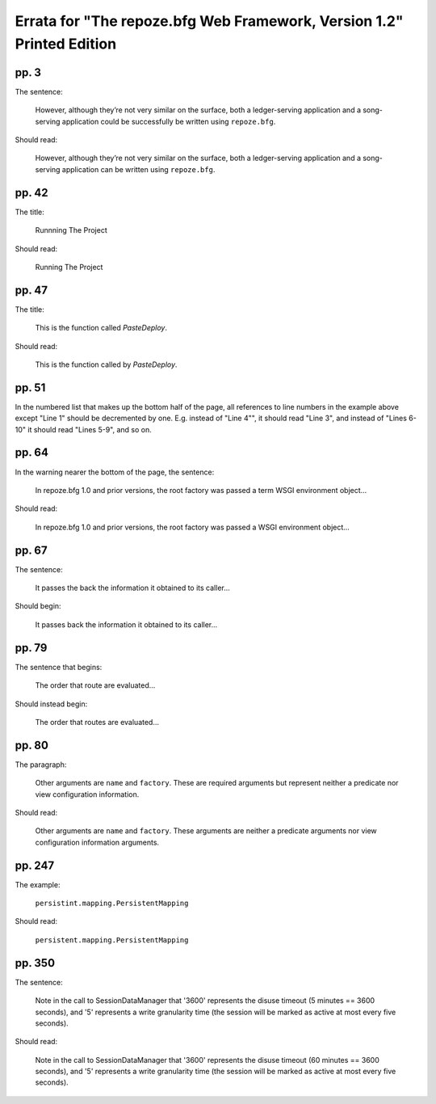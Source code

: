 Errata for "The repoze.bfg Web Framework, Version 1.2" Printed Edition
======================================================================

pp. 3
-----

The sentence:

   However, although they’re not very similar on the surface, both a
   ledger-serving application and a song-serving application could be
   successfully be written using ``repoze.bfg``.

Should read:

   However, although they’re not very similar on the surface, both a
   ledger-serving application and a song-serving application can be
   written using ``repoze.bfg``.

pp. 42
------

The title:

   Runnning The Project

Should read:

   Running The Project

pp. 47
------

The title:

   This is the function called *PasteDeploy*.

Should read:

   This is the function called by *PasteDeploy*.

pp. 51
------

In the numbered list that makes up the bottom half of the page, all
references to line numbers in the example above except "Line 1" should
be decremented by one.  E.g. instead of "Line 4"", it should read
"Line 3", and instead of "Lines 6-10" it should read "Lines 5-9", and
so on.

pp. 64
------

In the warning nearer the bottom of the page, the sentence:

  In repoze.bfg 1.0 and prior versions, the root factory was passed a
  term WSGI environment object...

Should read:

  In repoze.bfg 1.0 and prior versions, the root factory was passed a
  WSGI environment object...

pp. 67
------

The sentence:

  It passes the back the information it obtained to its caller...

Should begin:

  It passes back the information it obtained to its caller...

pp. 79
------

The sentence that begins:

  The order that route are evaluated...

Should instead begin:

  The order that routes are evaluated...

pp. 80
------

The paragraph:

  Other arguments are ``name`` and ``factory``.  These are required
  arguments but represent neither a predicate nor view configuration
  information.

Should read:

  Other arguments are ``name`` and ``factory``.  These arguments are
  neither a predicate arguments nor view configuration information
  arguments.


pp. 247
-------

The example:

   ``persistint.mapping.PersistentMapping``

Should read:

   ``persistent.mapping.PersistentMapping``

pp. 350
-------

The sentence:

  Note in the call to SessionDataManager that '3600' represents the
  disuse timeout (5 minutes == 3600 seconds), and '5' represents a
  write granularity time (the session will be marked as active at most
  every five seconds).

Should read:

  Note in the call to SessionDataManager that '3600' represents the
  disuse timeout (60 minutes == 3600 seconds), and '5' represents a
  write granularity time (the session will be marked as active at most
  every five seconds).

